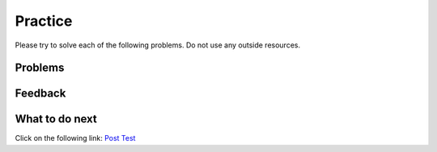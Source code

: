 Practice
-----------------------------------------------------

Please try to solve each of the following problems. Do not use any outside
resources.

Problems
==============

.. selectquestion:: iwgex1-p3-has22-sq
   :ab: iwgex1-python3
   :fromid: has22_Write, has22_Parsons-Version-A
   :points: 10

.. selectquestion:: iwgex1-p3-filter-words-sq
   :ab: iwgex1-python3
   :fromid: filter_words_less_than_3_chars, filter-strings-Parsons-Version-pilot
   :points: 10

.. selectquestion:: iwgex1-p3-get-middle-sq-v2
   :ab: iwgex1-python3
   :fromid: get-middle-ac, get-middle-Parsons-Version-pilot
   :points: 10

.. selectquestion:: iwgex1-p3-sum13-sq
   :ab: iwgex1-python3
   :fromid: sum13_writecode_test_1_v2, sum13-Parsons-version-pilot
   :points: 10

.. selectquestion:: iwgex1-p3-dict-to-list-sq
   :ab: iwgex1-python3
   :fromid: dict_to_list_pilot, dict_to_list_pp_pilot
   :points: 10

Feedback
==================================

.. shortanswer:: iwgex1-p3-ex-sa-v2

   Please provide feedback here. Please share any comments, problems, or suggestions.

What to do next
============================
Click on the following link: `Post Test <p3-post.html>`_
